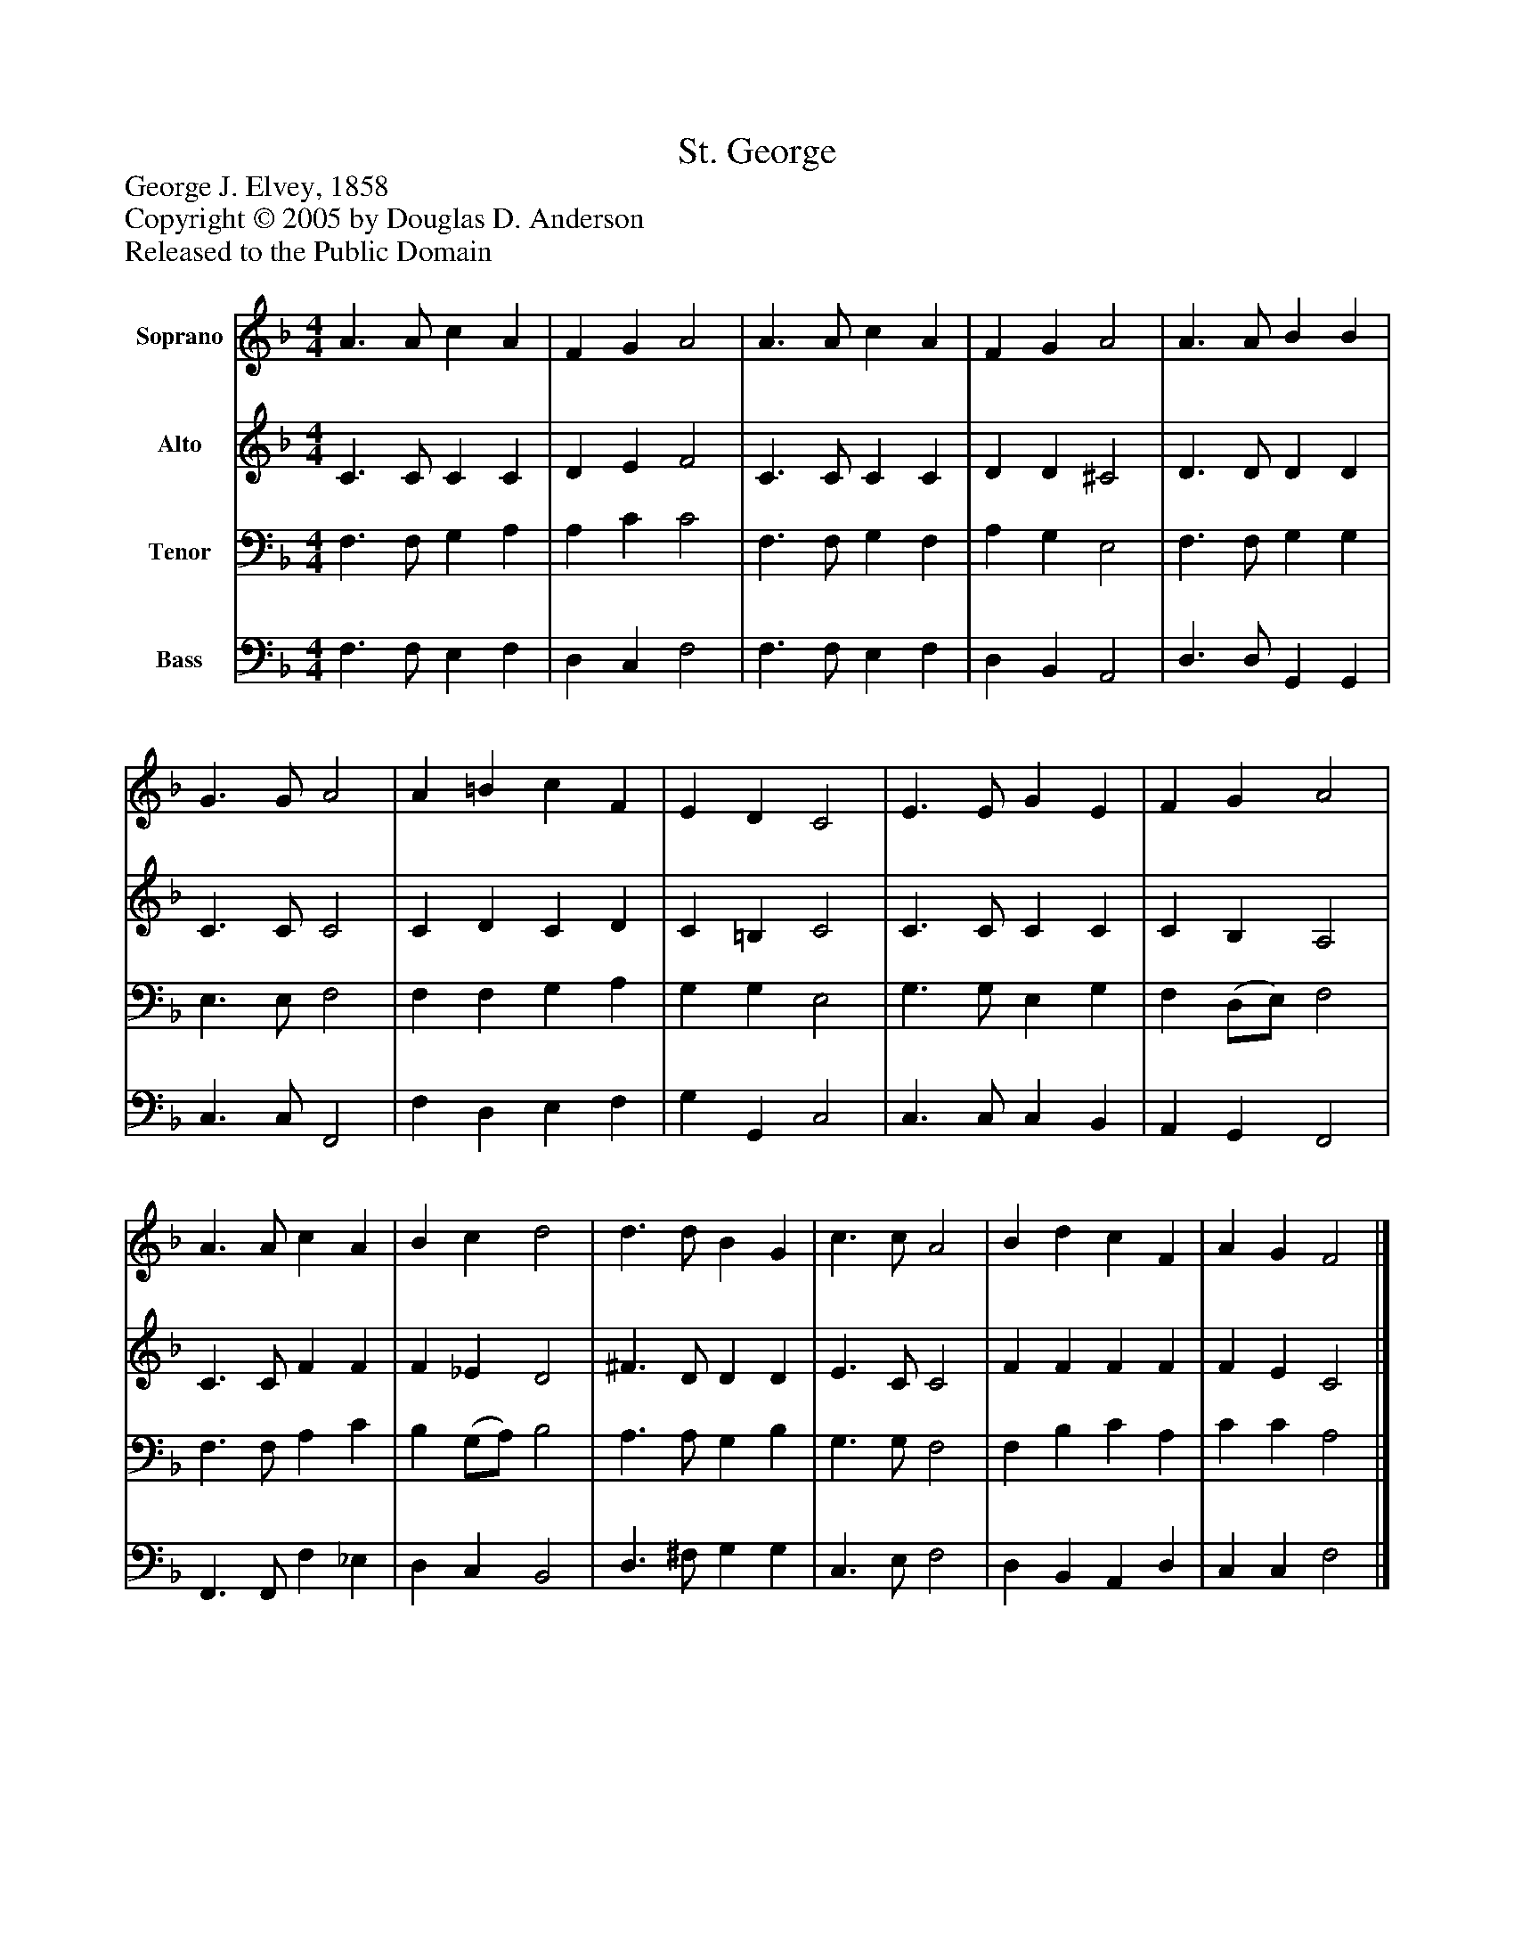 %%abc-creator mxml2abc 1.4
%%abc-version 2.0
%%continueall true
%%titletrim true
%%titleformat A-1 T C1, Z-1, S-1
X: 0
T: St. George
Z: George J. Elvey, 1858
Z: Copyright © 2005 by Douglas D. Anderson
Z: Released to the Public Domain
L: 1/4
M: 4/4
V: P1 name="Soprano"
%%MIDI program 1 19
V: P2 name="Alto"
%%MIDI program 2 60
V: P3 name="Tenor"
%%MIDI program 3 57
V: P4 name="Bass"
%%MIDI program 4 58
K: F
[V: P1]  A3/ A/ c A | F G A2 | A3/ A/ c A | F G A2 | A3/ A/ B B | G3/ G/ A2 | A =B c F | E D C2 | E3/ E/ G E | F G A2 | A3/ A/ c A | B c d2 | d3/ d/ B G | c3/ c/ A2 | B d c F | A G F2|]
[V: P2]  C3/ C/ C C | D E F2 | C3/ C/ C C | D D ^C2 | D3/ D/ D D | C3/ C/ C2 | C D C D | C =B, C2 | C3/ C/ C C | C B, A,2 | C3/ C/ F F | F _E D2 | ^F3/ D/ D D | E3/ C/ C2 | F F F F | F E C2|]
[V: P3]  F,3/ F,/ G, A, | A, C C2 | F,3/ F,/ G, F, | A, G, E,2 | F,3/ F,/ G, G, | E,3/ E,/ F,2 | F, F, G, A, | G, G, E,2 | G,3/ G,/ E, G, | F, (D,/E,/) F,2 | F,3/ F,/ A, C | B, (G,/A,/) B,2 | A,3/ A,/ G, B, | G,3/ G,/ F,2 | F, B, C A, | C C A,2|]
[V: P4]  F,3/ F,/ E, F, | D, C, F,2 | F,3/ F,/ E, F, | D, B,, A,,2 | D,3/ D,/ G,, G,, | C,3/ C,/ F,,2 | F, D, E, F, | G, G,, C,2 | C,3/ C,/ C, B,, | A,, G,, F,,2 | F,,3/ F,,/ F, _E, | D, C, B,,2 | D,3/ ^F,/ G, G, | C,3/ E,/ F,2 | D, B,, A,, D, | C, C, F,2|]

